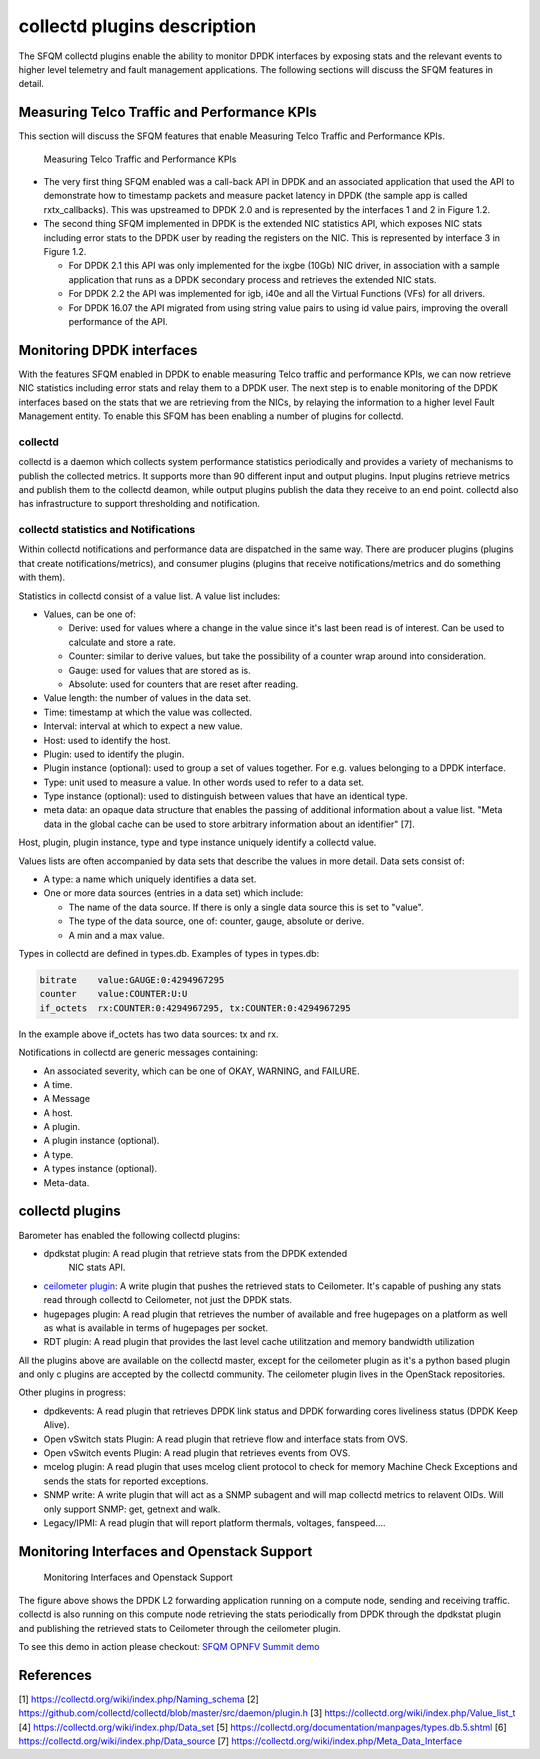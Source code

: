 .. This work is licensed under a Creative Commons Attribution 4.0 International License.
.. http://creativecommons.org/licenses/by/4.0
.. (c) OPNFV, Intel Corporation and others.

collectd plugins description
============================
The SFQM collectd plugins enable the ability to monitor DPDK interfaces by
exposing stats and the relevant events to higher level telemetry and fault
management applications. The following sections will discuss the SFQM features
in detail.

Measuring Telco Traffic and Performance KPIs
--------------------------------------------
This section will discuss the SFQM features that enable Measuring Telco Traffic
and Performance KPIs.

.. Figure:: stats_and_timestamps.png

   Measuring Telco Traffic and Performance KPIs

* The very first thing SFQM enabled was a call-back API in DPDK and an
  associated application that used the API to demonstrate how to timestamp
  packets and measure packet latency in DPDK (the sample app is called
  rxtx_callbacks). This was upstreamed to DPDK 2.0 and is represented by
  the interfaces 1 and 2 in Figure 1.2.

* The second thing SFQM implemented in DPDK is the extended NIC statistics API,
  which exposes NIC stats including error stats to the DPDK user by reading the
  registers on the NIC. This is represented by interface 3 in Figure 1.2.

  * For DPDK 2.1 this API was only implemented for the ixgbe (10Gb) NIC driver,
    in association with a sample application that runs as a DPDK secondary
    process and retrieves the extended NIC stats.

  * For DPDK 2.2 the API was implemented for igb, i40e and all the Virtual
    Functions (VFs) for all drivers.

  * For DPDK 16.07 the API migrated from using string value pairs to using id
    value pairs, improving the overall performance of the API.

Monitoring DPDK interfaces
--------------------------
With the features SFQM enabled in DPDK to enable measuring Telco traffic and
performance KPIs, we can now retrieve NIC statistics including error stats and
relay them to a DPDK user. The next step is to enable monitoring of the DPDK
interfaces based on the stats that we are retrieving from the NICs, by relaying
the information to a higher level Fault Management entity. To enable this SFQM
has been enabling a number of plugins for collectd.

collectd
~~~~~~~~
collectd is a daemon which collects system performance statistics periodically
and provides a variety of mechanisms to publish the collected metrics. It
supports more than 90 different input and output plugins. Input plugins retrieve
metrics and publish them to the collectd deamon, while output plugins publish
the data they receive to an end point. collectd also has infrastructure to
support thresholding and notification.

collectd statistics and Notifications
~~~~~~~~~~~~~~~~~~~~~~~~~~~~~~~~~~~~~~
Within collectd notifications and performance data are dispatched in the same
way. There are producer plugins (plugins that create notifications/metrics),
and consumer plugins (plugins that receive notifications/metrics and do
something with them).

Statistics in collectd consist of a value list. A value list includes:

* Values, can be one of:

  * Derive: used for values where a change in the value since it's last been
    read is of interest. Can be used to calculate and store a rate.

  * Counter: similar to derive values, but take the possibility of a counter
    wrap around into consideration.

  * Gauge: used for values that are stored as is.

  * Absolute: used for counters that are reset after reading.

* Value length: the number of values in the data set.

* Time: timestamp at which the value was collected.

* Interval: interval at which to expect a new value.

* Host: used to identify the host.

* Plugin: used to identify the plugin.

* Plugin instance (optional): used to group a set of values together. For e.g.
  values belonging to a DPDK interface.

* Type: unit used to measure a value. In other words used to refer to a data
  set.

* Type instance (optional): used to distinguish between values that have an
  identical type.

* meta data: an opaque data structure that enables the passing of additional
  information about a value list. "Meta data in the global cache can be used to
  store arbitrary information about an identifier" [7].

Host, plugin, plugin instance, type and type instance uniquely identify a
collectd value.

Values lists are often accompanied by data sets that describe the values in more
detail. Data sets consist of:

* A type: a name which uniquely identifies a data set.

* One or more data sources (entries in a data set) which include:

  * The name of the data source. If there is only a single data source this is
    set to "value".

  * The type of the data source, one of: counter, gauge, absolute or derive.

  * A min and a max value.

Types in collectd are defined in types.db. Examples of types in types.db:

.. code-block:: console

    bitrate    value:GAUGE:0:4294967295
    counter    value:COUNTER:U:U
    if_octets  rx:COUNTER:0:4294967295, tx:COUNTER:0:4294967295

In the example above if_octets has two data sources: tx and rx.

Notifications in collectd are generic messages containing:

* An associated severity, which can be one of OKAY, WARNING, and FAILURE.

* A time.

* A Message

* A host.

* A plugin.

* A plugin instance (optional).

* A type.

* A types instance (optional).

* Meta-data.

collectd plugins
----------------
Barometer has enabled the following collectd plugins:

* dpdkstat plugin: A read plugin that retrieve stats from the DPDK extended
   NIC stats API.

* `ceilometer plugin`_: A write plugin that pushes the retrieved stats to
  Ceilometer. It's capable of pushing any stats read through collectd to
  Ceilometer, not just the DPDK stats.

* hugepages plugin:  A read plugin that retrieves the number of available
  and free hugepages on a platform as well as what is available in terms of
  hugepages per socket.

* RDT plugin: A read plugin that provides the last level cache utilitzation and
  memory bandwidth utilization

All the plugins above are available on the collectd master, except for the
ceilometer plugin as it's a python based plugin and only c plugins are accepted
by the collectd community. The ceilometer plugin lives in the OpenStack
repositories.

Other plugins in progress:

* dpdkevents:  A read plugin that retrieves DPDK link status and DPDK
  forwarding cores liveliness status (DPDK Keep Alive).

* Open vSwitch stats Plugin: A read plugin that retrieve flow and interface
  stats from OVS.

* Open vSwitch events Plugin: A read plugin that retrieves events from OVS.

* mcelog plugin: A read plugin that uses mcelog client protocol to check for
  memory Machine Check Exceptions and sends the stats for reported exceptions.

* SNMP write: A write plugin that will act as a SNMP subagent and will map
  collectd metrics to relavent OIDs. Will only support SNMP: get, getnext and
  walk.

* Legacy/IPMI: A read plugin that will report platform thermals, voltages,
  fanspeed....

Monitoring Interfaces and Openstack Support
-------------------------------------------
.. Figure:: monitoring_interfaces.png

   Monitoring Interfaces and Openstack Support

The figure above shows the DPDK L2 forwarding application running on a compute
node, sending and receiving traffic. collectd is also running on this compute
node retrieving the stats periodically from DPDK through the dpdkstat plugin
and publishing the retrieved stats to Ceilometer through the ceilometer plugin.

To see this demo in action please checkout: `SFQM OPNFV Summit demo`_

References
----------
[1] https://collectd.org/wiki/index.php/Naming_schema
[2] https://github.com/collectd/collectd/blob/master/src/daemon/plugin.h
[3] https://collectd.org/wiki/index.php/Value_list_t
[4] https://collectd.org/wiki/index.php/Data_set
[5] https://collectd.org/documentation/manpages/types.db.5.shtml
[6] https://collectd.org/wiki/index.php/Data_source
[7] https://collectd.org/wiki/index.php/Meta_Data_Interface

.. _SFQM OPNFV Summit demo: https://prezi.com/kjv6o8ixs6se/software-fastpath-service-quality-metrics-demo/
.. _ceilometer plugin: https://github.com/openstack/collectd-ceilometer-plugin/tree/stable/mitaka
